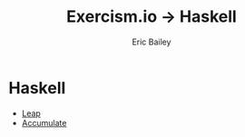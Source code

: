 #+TITLE:  Exercism.io → Haskell
#+DATE:
#+AUTHOR: Eric Bailey
#+DESCRIPTION: My solutions to Excercism.io in Haskell.
#+OPTIONS: html-postamble:nil toc:nil
#+HTML_DOCTYPE: html5
#+HTML_HEAD: <link rel="stylesheet" href="https://maxcdn.bootstrapcdn.com/bootstrap/3.3.4/css/bootstrap.min.css">
#+HTML_HEAD: <link rel="stylesheet" type="text/css" href="../css/style.min.css">
#+HTML_MATHJAX: align:"left" scale:"100" mathml:t path:"https://cdn.mathjax.org/mathjax/latest/MathJax.js?config=TeX-AMS-MML_HTMLorMML"
#+LINK_HOME: ../../index.html
#+LINK_UP:   ../index.html
#+INFOJS_OPT: path:../../js/org-info.js view:showall toc:nil ltoc:nil tdepth:2 mouse:#dddddd

* Haskell
+ [[file:leap/index.org][Leap]]
+ [[file:accumulate/index.org][Accumulate]]
